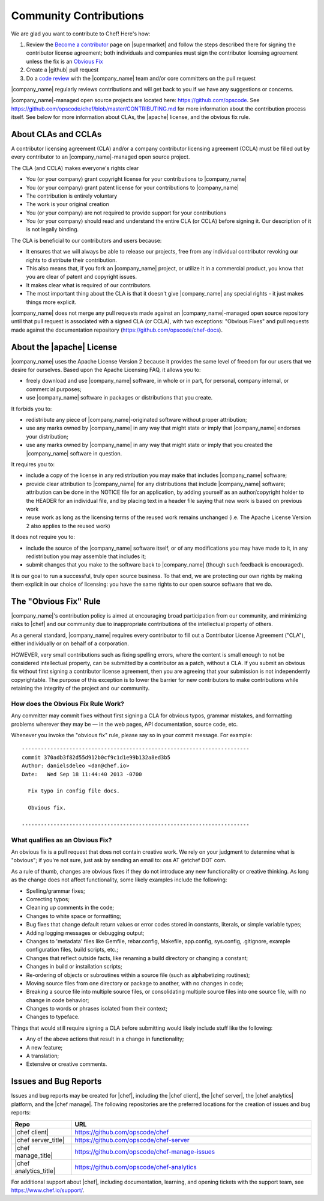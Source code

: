 =====================================================
Community Contributions
=====================================================

We are glad you want to contribute to Chef! Here's how:

#. Review the `Become a contributor <https://supermarket.chef.io/become-a-contributor>`_ page on |supermarket| and follow the steps described there for signing the contributor license agreement; both individuals and companies must sign the contributor licensing agreement unless the fix is an `Obvious Fix <http://docs.chef.io/community_contributions.html#the-obvious-fix-rule>`_
#. Create a |github| pull request
#. Do a `code review <https://github.com/opscode/chef/blob/master/CONTRIBUTING.md#cr>`_ with the |company_name| team and/or core committers on the pull request

|company_name| regularly reviews contributions and will get back to you if we have any suggestions or concerns.

|company_name|-managed open source projects are located here: https://github.com/opscode. See https://github.com/opscode/chef/blob/master/CONTRIBUTING.md for more information about the contribution process itself. See below for more information about CLAs, the |apache| license, and the obvious fix rule.


About CLAs and CCLAs
=====================================================
A contributor licensing agreement (CLA) and/or a company contributor licensing agreement (CCLA) must be filled out by every contributor to an |company_name|-managed open source project.

The CLA (and CCLA) makes everyone's rights clear

* You (or your company) grant copyright license for your contributions to |company_name|
* You (or your company) grant patent license for your contributions to |company_name|
* The contribution is entirely voluntary
* The work is your original creation
* You (or your company) are not required to provide support for your contributions
* You (or your company) should read and understand the entire CLA (or CCLA) before signing it. Our description of it is not legally binding.

The CLA is beneficial to our contributors and users because:

* It ensures that we will always be able to release our projects, free from any individual contributor revoking our rights to distribute their contribution.
* This also means that, if you fork an |company_name| project, or utilize it in a commercial product, you know that you are clear of patent and copyright issues.
* It makes clear what is required of our contributors.
* The most important thing about the CLA is that it doesn't give |company_name| any special rights - it just makes things more explicit.

|company_name| does not merge any pull requests made against an |company_name|-managed open source repository until that pull request is associated with a signed CLA (or CCLA), with two exceptions: "Obvious Fixes" and pull requests made against the documentation repository (https://github.com/opscode/chef-docs).

About the |apache| License
=====================================================
|company_name| uses the Apache License Version 2 because it provides the same level of freedom for our users that we desire for ourselves. Based upon the Apache Licensing FAQ, it allows you to:

* freely download and use |company_name| software, in whole or in part, for personal, company internal, or commercial purposes;
* use |company_name| software in packages or distributions that you create.

It forbids you to:

* redistribute any piece of |company_name|-originated software without proper attribution;
* use any marks owned by |company_name| in any way that might state or imply that |company_name| endorses your distribution;
* use any marks owned by |company_name| in any way that might state or imply that you created the |company_name| software in question.

It requires you to:

* include a copy of the license in any redistribution you may make that includes |company_name| software;
* provide clear attribution to |company_name| for any distributions that include |company_name| software; attribution can be done in the NOTICE file for an application, by adding yourself as an author/copyright holder to the HEADER for an individual file, and by placing text in a header file saying that new work is based on previous work
* reuse work as long as the licensing terms of the reused work remains unchanged (i.e. The Apache License Version 2 also applies to the reused work)

It does not require you to:

* include the source of the |company_name| software itself, or of any modifications you may have made to it, in any redistribution you may assemble that includes it;
* submit changes that you make to the software back to |company_name| (though such feedback is encouraged).

It is our goal to run a successful, truly open source business. To that end, we are protecting our own rights by making them explicit in our choice of licensing: you have the same rights to our open source software that we do.

The "Obvious Fix" Rule
=====================================================
|company_name|'s contribution policy is aimed at encouraging broad participation from our community, and minimizing risks to |chef| and our community due to inappropriate contributions of the intellectual property of others.

As a general standard, |company_name| requires every contributor to fill out a Contributor License Agreement ("CLA"), either individually or on behalf of a corporation.

HOWEVER, very small contributions such as fixing spelling errors, where the content is small enough to not be considered intellectual property, can be submitted by a contributor as a patch, without a CLA. If you submit an obvious fix without first signing a contributor license agreement, then you are agreeing that your submission is not independently copyrightable. The purpose of this exception is to lower the barrier for new contributors to make contributions while retaining the integrity of the project and our community.

How does the Obvious Fix Rule Work?
-----------------------------------------------------
Any committer may commit fixes without first signing a CLA for obvious typos, grammar mistakes, and formatting problems wherever they may be — in the web pages, API documentation, source code, etc.

Whenever you invoke the "obvious fix" rule, please say so in your commit message. For example::

   ------------------------------------------------------------------------
   commit 370adb3f82d55d912b0cf9c1d1e99b132a8ed3b5 
   Author: danielsdeleo <dan@chef.io> 
   Date:   Wed Sep 18 11:44:40 2013 -0700      
   
     Fix typo in config file docs.          
   
     Obvious fix.
   
   ------------------------------------------------------------------------

What qualifies as an Obvious Fix?
-----------------------------------------------------
An obvious fix is a pull request that does not contain creative work. We rely on your judgment to determine what is "obvious"; if you're not sure, just ask by sending an email to: oss AT getchef DOT com.

As a rule of thumb, changes are obvious fixes if they do not introduce any new functionality or creative thinking. As long as the change does not affect functionality, some likely examples include the following:

* Spelling/grammar fixes;
* Correcting typos;
* Cleaning up comments in the code;
* Changes to white space or formatting;
* Bug fixes that change default return values or error codes stored in constants, literals, or simple variable types;
* Adding logging messages or debugging output;
* Changes to 'metadata' files like Gemfile, rebar.config, Makefile, app.config, sys.config, .gitignore, example configuration files, build scripts, etc.;
* Changes that reflect outside facts, like renaming a build directory or changing a constant;
* Changes in build or installation scripts;
* Re-ordering of objects or subroutines within a source file (such as alphabetizing routines);
* Moving source files from one directory or package to another, with no changes in code;
* Breaking a source file into multiple source files, or consolidating multiple source files into one source file, with no change in code behavior; 
* Changes to words or phrases isolated from their context;
* Changes to typeface.

Things that would still require signing a CLA before submitting would likely include stuff like the following:

* Any of the above actions that result in a change in functionality;
* A new feature;
* A translation;
* Extensive or creative comments.

Issues and Bug Reports
=====================================================
Issues and bug reports may be created for |chef|, including the |chef client|, the |chef server|, the |chef analytics| platform, and the |chef manage|. The following repositories are the preferred locations for the creation of issues and bug reports:

.. list-table::
   :widths: 100 400
   :header-rows: 1

   * - Repo
     - URL
   * - |chef client|
     - https://github.com/opscode/chef
   * - |chef server_title|
     - https://github.com/opscode/chef-server
   * - |chef manage_title|
     - https://github.com/opscode/chef-manage-issues
   * - |chef analytics_title|
     - https://github.com/opscode/chef-analytics

For additional support about |chef|, including documentation, learning, and opening tickets with the support team, see https://www.chef.io/support/.


